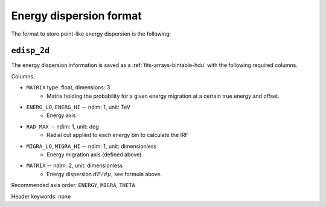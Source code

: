 .. _iact-point-edisp-format:

Energy dispersion format
========================

The format to store point-like energy dispersion is the following:

.. _point_edisp:

``edisp_2d``
------------

The energy dispersion information is saved as a
:ref:`fits-arrays-bintable-hdu` with the following required columns.

Columns:

* ``MATRIX`` type: float, dimensions: 3 
    * Matrix holding the probability for a given energy migration at a certain true energy and offset.
* ``ENERG_LO``, ``ENERG_HI`` -- ndim: 1, unit: TeV
    * Energy axis
* ``RAD_MAX`` -- ndim: 1, unit: deg
    * Radial cut applied to each energy bin to calculate the IRF
* ``MIGRA_LO``, ``MIGRA_HI`` -- ndim: 1, unit: dimensionless
    * Energy migration axis (defined above)
* ``MATRIX`` -- ndim: 2, unit: dimensionless
    * Energy dispersion :math:`dP/d\mu`, see formula above.

Recommended axis order: ``ENERGY``, ``MIGRA``, ``THETA``

Header keywords: none
